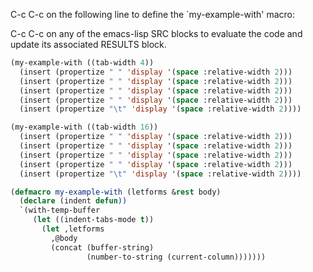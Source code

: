 C-c C-c on the following line to define the `my-example-with' macro:
#+CALL: setup() :results silent

C-c C-c on any of the emacs-lisp SRC blocks to evaluate the code and
update its associated RESULTS block.

#+BEGIN_SRC emacs-lisp
  (my-example-with ((tab-width 4))
    (insert (propertize " " 'display '(space :relative-width 2)))
    (insert (propertize " " 'display '(space :relative-width 2)))
    (insert (propertize " " 'display '(space :relative-width 2)))
    (insert (propertize " " 'display '(space :relative-width 2)))
    (insert (propertize "\t" 'display '(space :relative-width 2))))
#+END_SRC

#+RESULTS:
:     	8

#+BEGIN_SRC emacs-lisp
  (my-example-with ((tab-width 16))
    (insert (propertize " " 'display '(space :relative-width 2)))
    (insert (propertize " " 'display '(space :relative-width 2)))
    (insert (propertize " " 'display '(space :relative-width 2)))
    (insert (propertize " " 'display '(space :relative-width 2)))
    (insert (propertize "\t" 'display '(space :relative-width 2))))
#+END_SRC

#+RESULTS:
:     	16


#+NAME: setup
#+BEGIN_SRC emacs-lisp :results silent
  (defmacro my-example-with (letforms &rest body)
    (declare (indent defun))
    `(with-temp-buffer
       (let ((indent-tabs-mode t))
         (let ,letforms
           ,@body
           (concat (buffer-string)
                   (number-to-string (current-column)))))))
#+END_SRC

# Local Variables:
# org-confirm-babel-evaluate: nil
# indent-tabs-mode: t
# tab-width: 8
# eval: (whitespace-mode 1)
# End:


# eval: (whitespace-mode 1)

# tab-stop-list: (8 16 24 32 40 48 56 64 72 80)
# eval: (ruler-mode 1)
# ruler-mode-show-tab-stops: t
